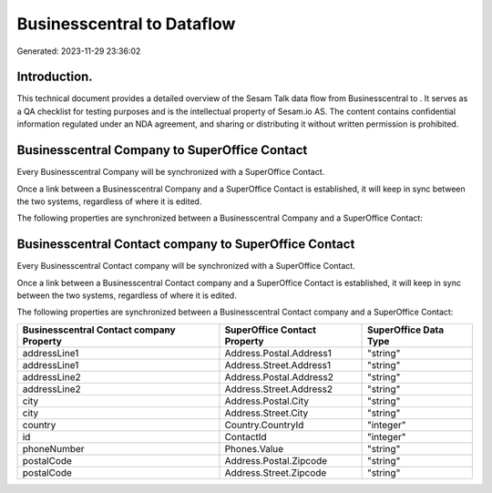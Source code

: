 ============================
Businesscentral to  Dataflow
============================

Generated: 2023-11-29 23:36:02

Introduction.
------------

This technical document provides a detailed overview of the Sesam Talk data flow from Businesscentral to . It serves as a QA checklist for testing purposes and is the intellectual property of Sesam.io AS. The content contains confidential information regulated under an NDA agreement, and sharing or distributing it without written permission is prohibited.

Businesscentral Company to SuperOffice Contact
----------------------------------------------
Every Businesscentral Company will be synchronized with a SuperOffice Contact.

Once a link between a Businesscentral Company and a SuperOffice Contact is established, it will keep in sync between the two systems, regardless of where it is edited.

The following properties are synchronized between a Businesscentral Company and a SuperOffice Contact:

.. list-table::
   :header-rows: 1

   * - Businesscentral Company Property
     - SuperOffice Contact Property
     - SuperOffice Data Type


Businesscentral Contact company to SuperOffice Contact
------------------------------------------------------
Every Businesscentral Contact company will be synchronized with a SuperOffice Contact.

Once a link between a Businesscentral Contact company and a SuperOffice Contact is established, it will keep in sync between the two systems, regardless of where it is edited.

The following properties are synchronized between a Businesscentral Contact company and a SuperOffice Contact:

.. list-table::
   :header-rows: 1

   * - Businesscentral Contact company Property
     - SuperOffice Contact Property
     - SuperOffice Data Type
   * - addressLine1
     - Address.Postal.Address1
     - "string"
   * - addressLine1
     - Address.Street.Address1
     - "string"
   * - addressLine2
     - Address.Postal.Address2
     - "string"
   * - addressLine2
     - Address.Street.Address2
     - "string"
   * - city
     - Address.Postal.City
     - "string"
   * - city
     - Address.Street.City
     - "string"
   * - country
     - Country.CountryId
     - "integer"
   * - id
     - ContactId
     - "integer"
   * - phoneNumber
     - Phones.Value
     - "string"
   * - postalCode
     - Address.Postal.Zipcode
     - "string"
   * - postalCode
     - Address.Street.Zipcode
     - "string"

